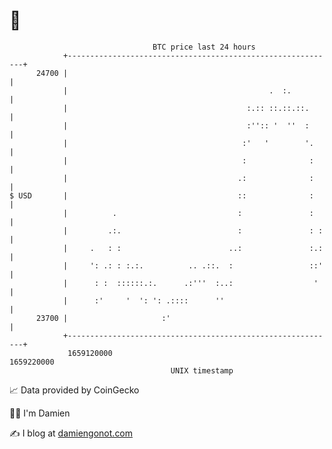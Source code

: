 * 👋

#+begin_example
                                   BTC price last 24 hours                    
               +------------------------------------------------------------+ 
         24700 |                                                            | 
               |                                             .  :.          | 
               |                                        :.:: ::.::.::.      | 
               |                                        :'':: '  ''  :      | 
               |                                       :'   '        '.     | 
               |                                       :              :     | 
               |                                      .:              :     | 
   $ USD       |                                      ::              :     | 
               |          .                           :               :     | 
               |         .:.                          :               : :   | 
               |     .   : :                        ..:               :.:   | 
               |     ': .: : :.:.          .. .::.  :                 ::'   | 
               |      : :  ::::::.:.      .:'''  :..:                  '    | 
               |      :'     '  ': ': .::::      ''                         | 
         23700 |                     :'                                     | 
               +------------------------------------------------------------+ 
                1659120000                                        1659220000  
                                       UNIX timestamp                         
#+end_example
📈 Data provided by CoinGecko

🧑‍💻 I'm Damien

✍️ I blog at [[https://www.damiengonot.com][damiengonot.com]]
